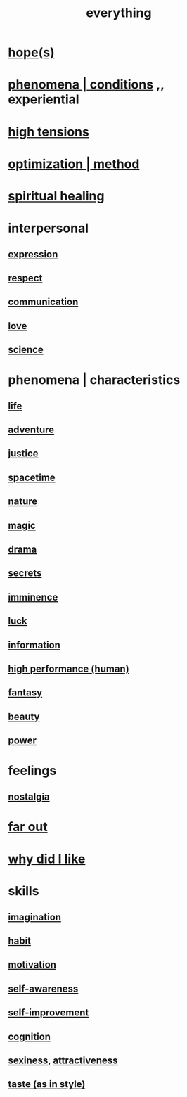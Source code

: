 :PROPERTIES:
:ID:       dea50354-cdfe-47c8-8f15-043c70d66da0
:END:
#+title: everything
* [[id:55a3533c-da70-445b-bd9a-0b950f52b85d][hope(s)]]
* [[id:ce2d269b-5029-435e-abf7-d33a984ca8cc][phenomena | conditions]] ,, experiential
* [[id:158fbd89-4564-4cf2-a997-ff9fa1ce7987][high tensions]]
* [[id:03e9f0a1-cbe5-40b0-b46c-c716cf2029a3][optimization | method]]
* [[id:720f5a80-ba0a-4f12-888f-7adb38e2009f][spiritual healing]]
* interpersonal
** [[id:ccae4c2d-ee71-4c9c-acea-99074df994da][expression]]
** [[id:ed2e83cd-85ed-408a-bc28-21c8d4272f68][respect]]
** [[id:caefb984-a505-49ac-b6ce-c0307b38b3e4][communication]]
** [[id:a4897164-eb28-4c26-8f26-c8ac98f2db16][love]]
** [[id:6972d099-7ff6-47ba-ac67-1898ef5fd549][science]]
* phenomena | characteristics
** [[id:8d624422-f901-4208-aaa7-bbbc6f1f5ba1][life]]
** [[id:9afa2ad3-a0e0-46b0-93a4-00dc76ff25e1][adventure]]
** [[id:0a6dcf44-6c2c-432a-90a7-babfbb3e0b7d][justice]]
** [[id:37a304ca-f34a-4d52-afb8-f953d21a1bcf][spacetime]]
** [[id:5a5ae8a2-fd35-457f-bb36-4cad26c0454d][nature]]
** [[id:18f5276c-8d23-4aea-be2b-ef364772d448][magic]]
** [[id:4ff751ef-1d5b-4df7-89ed-69adb2c46fd4][drama]]
** [[id:12fda009-a653-4cb3-a201-544d69190de6][secrets]]
** [[id:512f112a-218b-4a0e-9be1-9786661b1968][imminence]]
** [[id:94ad699e-517a-4424-b3bf-7a0f0427f385][luck]]
** [[id:e2b7487d-7cdd-4a8d-b9ce-26f941ae05ec][information]]
** [[id:1dc593e8-0313-4dfd-bc5d-cd7e53f9bfba][high performance (human)]]
** [[id:2ef9af0e-4244-4d92-b141-c0aea60f7d9a][fantasy]]
** [[id:a9704106-6ea1-40b8-8127-fa2e88d82bae][beauty]]
** [[id:b9775088-1bd9-490f-a062-c6cfd189b65d][power]]
* feelings
** [[id:5fe70812-fd17-4692-aa21-61a55c80ea71][nostalgia]]
* [[id:63b8cda1-44f2-433d-8691-f27075d133cd][far out]]
* [[id:adb0b318-fcee-43f7-99b6-b5a4a6bc887e][why did I like]]
* skills
** [[id:cc3843e9-5283-4a1e-b6ba-e58ec5026dbd][imagination]]
** [[id:40b049b7-ef2a-4eab-a9f8-07ee5841aa86][habit]]
** [[id:7b52eb18-91c5-4f83-be4f-40ff8a918541][motivation]]
** [[id:cc3f38e2-b1cf-4a76-9abb-eb31daf514de][self-awareness]]
** [[id:a7404dc2-004e-43d5-b8c6-862601cd2c03][self-improvement]]
** [[id:2daee2c9-6fa3-4192-b8df-37516bcccb62][cognition]]
** [[id:3b8f63eb-cd16-4206-b98b-198262bd102c][sexiness]], [[id:0e9ffac9-3b18-45fb-9a16-75d54cb43316][attractiveness]]
** [[id:255a4912-7dbf-47f4-bff3-3917432616ef][taste (as in style)]]
